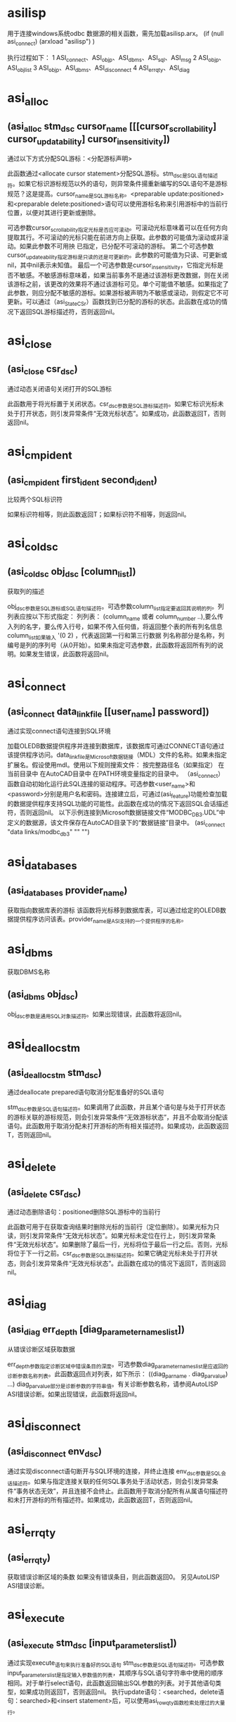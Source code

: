 #+prefix: asilisp
* asilisp
用于连接windows系统odbc 数据源的相关函数，需先加载asilisp.arx。
(if (null asi_connect)
 (arxload "asilisp")
)

执行过程如下：
1 ASI_connect、ASI_objp、ASI_dbms、ASI_sql、ASI_msg
2 ASI_objp、ASI_objlist
3 ASI_objp、ASI_dbms、ASI_disconnect
4 ASI_errqty、ASI_diag

* asi_alloc
** (asi_alloc stm_dsc cursor_name [[[cursor_scrollability] cursor_updatability] cursor_insensitivity])
通过以下方式分配SQL游标：<分配游标声明>

此函数通过<allocate cursor statement>分配SQL游标。stm_dsc是SQL语句描述符。如果它标识游标规范以外的语句，则异常条件揚重新编写的SQL语句不是游标规范？这是提高。cursor_name是SQL游标名称。<preparable update:positioned>和<preparable delete:positioned>语句可以使用游标名称来引用游标中的当前行位置，以便对其进行更新或删除。

可选参数cursor_scrollability指定光标是否应可滚动。可滚动光标意味着可以在任何方向提取其行。不可滚动的光标只能在前进方向上获取。此参数的可能值为滚动或非滚动。如果此参数不可用抰 已指定，已分配不可滚动的游标。
第二个可选参数cursor_updateability指定游标是只读的还是可更新的。此参数的可能值为只读、可更新或nil，其中nil表示未知值。
最后一个可选参数是cursor_insensitivity，它指定光标是否不敏感。不敏感游标意味着，如果当前事务不是通过该游标更改数据，则在关闭该游标之前，该更改的效果将不通过该游标可见。单个可能值不敏感。如果指定了此参数，则应分配不敏感的游标。如果游标被声明为不敏感或滚动，则假定它不可更新。可以通过（asi_StateCSr）函数找到已分配的游标的状态。此函数在成功的情况下返回SQL游标描述符，否则返回nil。

* asi_close
** (asi_close csr_dsc)
通过动态关闭语句关闭打开的SQL游标

此函数用于将光标置于关闭状态。csr_dsc参数是SQL游标描述符。如果它标识光标未处于打开状态，则引发异常条件“无效光标状态”。如果成功，此函数返回T，否则返回nil。

* asi_cmpident
** (asi_cmpident first_ident second_ident)

比较两个SQL标识符

如果标识符相等，则此函数返回T；如果标识符不相等，则返回nil。

* asi_coldsc
** (asi_coldsc obj_dsc [column_list])
获取列的描述

obj_dsc参数是SQL游标或SQL语句描述符。可选参数column_list指定要返回其说明的列。列列表应按以下形式指定：
列列表：
(column_name 或者 column_number ..),要么传入列的名字，要么传入行号，如果不传入任何值，将返回整个表的所有列名信息
column_list如果输入 '(0 2) ，代表返回第一行和第三行数据
列名称部分是名称，列编号是列的序列号（从0开始）。如果未指定可选参数，此函数将返回所有列的说明。如果发生错误，此函数将返回nil。

* asi_connect
** (asi_connect data_link_file [[user_name] password])
通过实现connect语句连接到SQL环境

加载OLEDB数据提供程序并连接到数据库，该数据库可通过CONNECT语句通过该提供程序访问。data_link_file是Microsoft数据链接（MDL）文件的名称。如果未指定扩展名。假设使用mdl。使用以下规则搜索文件：
按完整路径名（如果指定）
在当前目录中
在AutoCAD目录中
在PATH环境变量指定的目录中。
（asi_connect）函数自动初始化运行此SQL连接的驱动程序。可选参数<user_name>和<password>分别是用户名和密码。连接建立后，可通过(asi_feature)功能检查加载的数据提供程序支持SQL功能的可能性。此函数在成功的情况下返回SQL会话描述符，否则返回nil。
以下示例连接到Microsoft数据链接文件“MODBC_DB3.UDL”中定义的数据源，该文件保存在AutoCAD目录下的“数据链接”目录中。
(asi_connect "data links/modbc_db3" "" "")

* asi_databases
** (asi_databases provider_name)
获取指向数据库表的游标
该函数将光标移到数据库表，可以通过给定的OLEDB数据提供程序访问该表。provider_name是ASI支持的一个提供程序的名称。

* asi_dbms
获取DBMS名称
** (asi_dbms obj_dsc)
obj_dsc参数是通用SQL对象描述符。如果出现错误，此函数将返回nil。

* asi_deallocstm
** (asi_deallocstm stm_dsc)
通过deallocate prepared语句取消分配准备好的SQL语句

stm_dsc参数是SQL语句描述符。如果调用了此函数，并且某个语句是与处于打开状态的游标关联的游标规范，则会引发异常条件“无效游标状态”，并且不会取消分配该语句。此函数用于取消分配未打开游标的所有相关描述符。如果成功，此函数返回T，否则返回nil。

* asi_delete
** (asi_delete csr_dsc)
通过动态删除语句：positioned删除SQL游标中的当前行

此函数可用于在获取查询结果时删除光标的当前行（定位删除）。如果光标为只读，则引发异常条件“无效光标状态”。如果光标未定位在行上，则引发异常条件“无效光标状态”。如果删除了最后一行，光标将位于最后一行之后。否则，光标将位于下一行之前。csr_dsc参数是SQL游标描述符。如果它确定光标未处于打开状态，则会引发异常条件“无效光标状态”。此函数在成功的情况下返回T，否则返回nil。

* asi_diag
** (asi_diag err_depth [diag_parameter_names_list])
从错误诊断区域获取数据

err_depth参数指定诊断区域中错误条目的深度。可选参数diag_parameter_names_list是应返回的诊断参数名称列表。此函数返回点对列表，如下所示：
((diag_par_name . diag_par_value) ...)
diag_par_value部分是诊断参数的字符串值。有关诊断参数名称，请参阅AutoLISP ASI错误诊断。如果出现错误，此函数将返回nil。

* asi_disconnect
** (asi_disconnect env_dsc)
通过实现disconnect语句断开与SQL环境的连接，并终止连接
env_dsc参数是SQL会话描述符。如果与指定连接关联的任何SQL事务处于活动状态，则会引发异常条件“事务状态无效”，并且连接不会终止。此函数用于取消分配所有从属语句描述符和未打开游标的所有描述符。如果成功，此函数返回T，否则返回nil。

* asi_errqty
** (asi_errqty)
获取错误诊断区域的条数
如果没有错误条目，则此函数返回0。
另见AutoLISP ASI错误诊断。

* asi_execute
** (asi_execute stm_dsc [input_parameters_list])
通过实现execute_语句来执行准备好的SQL语句
stm_dsc参数是SQL语句描述符。可选参数input_parameters_list是指定输入参数值的列表，其顺序与SQL语句字符串中使用的顺序相同。对于单行select语句，此函数返回输出SQL参数的列表。对于其他语句类型，如果成功则返回T，否则返回nil。
执行update语句：<searched，delete语句：searched>和<insert statement>后，可以使用asi_rowqty函数检索处理过的大量行。

* asi_feature
** (asi_feature obj_dsc feature_codes_list)
** (asi_feature obj_dsc '(30))
检查DBMS是否支持SQL功能
obj_dsc参数是通用SQL对象描述符，feature_codes_list参数是要在ASI驱动程序中检查的SQL功能代码列表。下表描述了可能的功能部件代码和名称。如果指定的任何功能不受支持或出现错误，此函数将返回nil
feature code                 feature name
-------------------------------------------------------------------------------------------------------------
1                             Catalog feature
2                             Schema feature
3                             Time zone
4                             Character set names
5                             Translations
6                             Information schema facility
7                             Catalog definition/drop catalog
8                             Schema definition/drop schema
9                             Table definition/drop table
10                            View definition/drop view
11                            Index definition/drop index
12                            Translation definition/drop translation
13                            Create assertion/drop assertion
14                            Character set definition/drop character set
15                            Collation definition/drop collation
16                            Domain definition/drop domain
17                            Alter domain
18                            Alter table
19                            Grant/revoke privileges
20                            Commit work/Rollback work
21                            Set transaction
22                            Set constraint
23                            Cursor manipulation (open, close, fetch next)
24                            Fetches Prior, First, Last, Absolute, Relative
25                            Select statement: single row
26                            Delete: positioned
27                            Update: positioned
28                            Delete: searched
29                            Update: searched
30                            Insert

* asi_fetch
** (asi_fetch csr_dsc [fetch_orientation [position_number]])
通过动态fetch语句获取SQL游标中的当前位置

csr_dsc参数是SQL游标描述符。如果指定一个未打开的游标，则引发异常条件“无效游标状态”。如果要提取到的行不存在，则会引发异常条件“无数据”。可选参数fetch_orientation指定提取方向。参数的可能值如下所示：
获取方向值
Value                      Description
NEXT                      FETCH NEXT statement.
PRIOR                     PRIOR statement.
FIRST                     FIRST statement.
LAST                      LAST statement.
ABSOLUTE                  ABSOLUTE statement.
RELATIVE                  RELATIVE statement. It positions the cursor by the following expression: <current_row>+<position_number>.

* asi_iexecute
** (asi_iexecute env_dsc sql_statement)
通过实现executeimmediate语句立即执行SQL语句
env_dsc参数是SQL会话描述符，SQL_语句是SQL语句。如果源SQL语句不包含参数，则可以调用此函数，而不是asi_prepare和asi_execute。与asi_prepare和asi_execute相关的所有注意事项均适用于此函数。无法立即执行游标规范。在这种情况下，是一个异常条件揷ursor规范无法执行？这是提高。如果成功，此函数返回T，否则返回nil。

* asi_infschema
** (asi_infschema env rowset_name)
获取指向其中一个信息架构系统表的游标
该函数将光标移到信息架构的一个系统表。env是SQL会话描述符，rowset_name是预定义的模式行集之一（请参阅OLE DB 程序员参考手册，附录B，Schema Rowsets）。

* asi_lispversion
** (asi_lispversion)
返回AutoLISP ASI版本字符串

* asi_msg
** (asi_msg obj_dsc)
从DBMS获取消息
obj_dsc参数是通用SQL对象描述符。如果发生错误，此函数将返回nil。

* asi_nexecute
** (asi_nexecute env_dsc native_statement)
执行本机DBMS语句
env_dsc参数是SQL会话描述符，native_statement是特定于DBMS的本机语句字符串。如果成功，此函数返回T，否则返回nil。

* asi_objlist
** (asi_objlist [obj_dsc])
获取有效的从属SQL对象的列表
如果未指定obj_dsc参数，则返回SQL会话列表。如果输入参数是SQL游标描述符，或者输入参数无效，则此函数返回nil。

* asi_objname
** (asi_objname obj_dsc)
获取SQL对象名称作为字符串。
obj_dsc参数是通用SQL对象描述符。如果描述符无效，此函数将返回nil。

* asi_objp
** (asi_objp obj_dsc)
检查SQL描述符验证
obj_dsc参数是通用SQL对象描述符。如果指定的描述符有效，则此函数返回T，否则返回nil。

* asi_open
** (asi_open csr_dsc [input_parameters_list])
通过动态open语句打开SQL游标
此函数将光标置于打开状态，并将其放置在结果表的第一行之前。csr_dsc参数是SQL游标描述符。如果它标识处于打开状态的游标，则引发异常条件“无效游标状态”。可选参数input_parameters_list是按与SQL语句字符串中使用的顺序相同的顺序指定的输入参数值列表。如果成功，此函数返回T，否则返回nil。

* asi_pardsc
** (asi_pardsc obj_dsc [parameter_list])
获取SQL输入/输出参数的说明
obj_dsc参数是SQL游标或SQL语句描述符。可选参数parameter_list指定要返回其说明的参数。参数列表应按以下形式指定：
参数列表：
(parameter_name 或者 parameter_number ..)
parameter_name部分是名称，parameter_number是在准备的语句字符串中使用的参数的序列号（从0开始）。如果未指定可选参数，此函数将返回所有参数的说明。如果发生错误，此函数将返回nil。
另见
AutoLISP ASI Column/Parameter Description

* asi_prepare
** (asi_prepare env_dsc sql_statement [sql_statement_name])
通过prepare语句的实现来准备SQL语句
env_dsc参数是SQL会话描述符，sql_statement参数是SQL语句。可选参数sql_statement_name是与分配的sql语句描述符关联的字符串，可以使用asi_objname函数作为sql对象名检索该字符串。如果未指定此参数，则将空字符串视为SQL语句名称。
SQL语句必须符合SQL ISO语法。可以准备以下SQL语句：
SQL模式语句
SQL事务语句
SQL会话语句
可以准备以下SQL数据语句：
临时表格声明
删除语句：已搜索
删除语句：定位
插入语句
游标规范
select语句：单行
更新语句：已搜索
更新语句：已定位
SQL语句由ASI预处理并传递给DBMS驱动程序（SQL语句可以传递给驱动程序而无需任何转换）。驱动程序负责语句语义和安全测试。
如果检测到语法错误，将引发ASI异常“语法错误”。在这种情况下，诊断参数ASILISP_SYNTAX_POS包含语法错误位置。
使用asi_stmtype函数成功完成asi_prepare后，可以检索准备好的SQL语句的类型。
如果原始SQL语句包含对输入参数的引用，则可以使用asi_pardsc函数检索它们的描述符。如果准备了游标规范或单行select语句，则可以使用asi_coldsc函数检索结果表列的描述符。
如果成功，此函数将返回语句描述符，否则返回nil。

* asi_providers
** (asi_providers)
获取指向数据提供程序系统表的游标（获取提供商信息）
该函数用于将光标移到ASI支持的OLEDB数据提供程序的系统表。

* asi_rowqty
** (asi_rowqty obj_dsc)
返回SQL数据操作语句处理的行数。
执行<update:searched>、<delete:searched>和<insert>后，此函数返回受影响的行数。在其他情况下，返回结果未定义。obj_dsc参数是通用SQL对象描述符。如果发生错误，此函数将返回nil。

* asi_sql
** (asi_sql obj_dsc)
检索SQL实现字符串
SQL ISO标准第3.4节描述了SQL对象标识符的格式。obj_dsc参数是通用SQL对象描述符。如果发生错误，此函数将返回nil。

* asi_statecsr
** (asi_statecsr csr_dsc)

检索已分配SQL游标的状态

csr_dsc参数是SQL游标描述符。如果成功，此函数将返回一个整数值作为以下基本游标状态值之和，否则返回nil。
返回值
Integer values                       Meaning
2                                    游标打开
4                                    游标是可更新的
8                                    游标不敏感
16                                   光标是可滚动的

* asi_stmtype
** (asi_stmtype obj_dsc)
将准备好的SQL语句的类型检索为字符串

obj_dsc参数是通用SQL对象描述符。如果发生错误，请参阅AutoLISP ASI SQL语句标识。对于返回值，此函数返回nil。

* asi_update
** (asi_update csr_dsc column_list)

通过实现动态更新语句：positioned更新SQL游标中的当前行

此函数可用于在获取查询结果时更新光标的当前行（定位更新）。如果无法更新光标，则会出现异常情况攊nvalid游标状态？这是提高。csr_dsc参数是SQL游标描述符。如果指定光标未处于打开状态或未定位在行上，则引发异常条件“无效光标状态”。column_list参数指定要更新的列以及以下格式的新值：
列列表：
((column_name | column_number column_value) ..)
column_name参数是要更新的列的名称。column_number参数是要更新的列的序列号；第一列的数字为0。column_value参数指定列的新值。如果成功，此函数返回T，否则返回nil。

* asi_version
** (asi_version)
返回ASI版本字符串

* 创建数据源
1  文件夹空白处右键>【新建W】>【文本文档】，创建一个后缀为txt的文件
2  修改txt文件的名字为您自己的名字，例如：test.udl，注意：后缀必须是udl
3  双击test.udl
4  切换最上面的选项卡到【提供程序】
5  点击Microsoft OLE DB Provider for ODBC Drivers
6  点击右下角的【下一步(N)>>】按钮进入到【连接】选项卡
7  点击【使用连接字符串】这个单选项
8  点击右边的【编译】按钮
9  弹出的界面最上面点击【机器数据源】选项卡
10 在中间列表中点击【SQLite3 Datasource】
11 点击左下角的【确定】按钮
12 弹出界面右边点击【Browse...】按钮
13 选择您的db库文件
14 点击界面上的【ok】按钮
15 点击界面右下角的【测试连接(T)】
16 点击最下面的【确定】按钮

* asilisp示例
** (example:asilisp)
